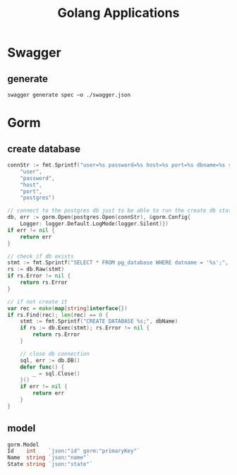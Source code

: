 #+title: Golang Applications

* Swagger
** generate
#+begin_src shell
swagger generate spec –o ./swagger.json
#+end_src
* Gorm
** create database
#+begin_src go
connStr := fmt.Sprintf("user=%s password=%s host=%s port=%s dbname=%s sslmode=disable",
    "user",
    "password",
    "host",
    "port",
    "postgres")

// connect to the postgres db just to be able to run the create db statement
db, err := gorm.Open(postgres.Open(connStr), &gorm.Config{
    Logger: logger.Default.LogMode(logger.Silent)})
if err != nil {
    return err
}

// check if db exists
stmt := fmt.Sprintf("SELECT * FROM pg_database WHERE datname = '%s';", client.Name)
rs := db.Raw(stmt)
if rs.Error != nil {
    return rs.Error
}

// if not create it
var rec = make(map[string]interface{})
if rs.Find(rec); len(rec) == 0 {
    stmt := fmt.Sprintf("CREATE DATABASE %s;", dbName)
    if rs := db.Exec(stmt); rs.Error != nil {
        return rs.Error
    }

    // close db connection
    sql, err := db.DB()
    defer func() {
        _ = sql.Close()
    }()
    if err != nil {
        return err
    }
}
#+end_src
** model
#+begin_src go
	gorm.Model
	Id    int    `json:"id" gorm:"primaryKey"`
	Name  string `json:"name"`
	State string `json:"state"`
#+end_src
